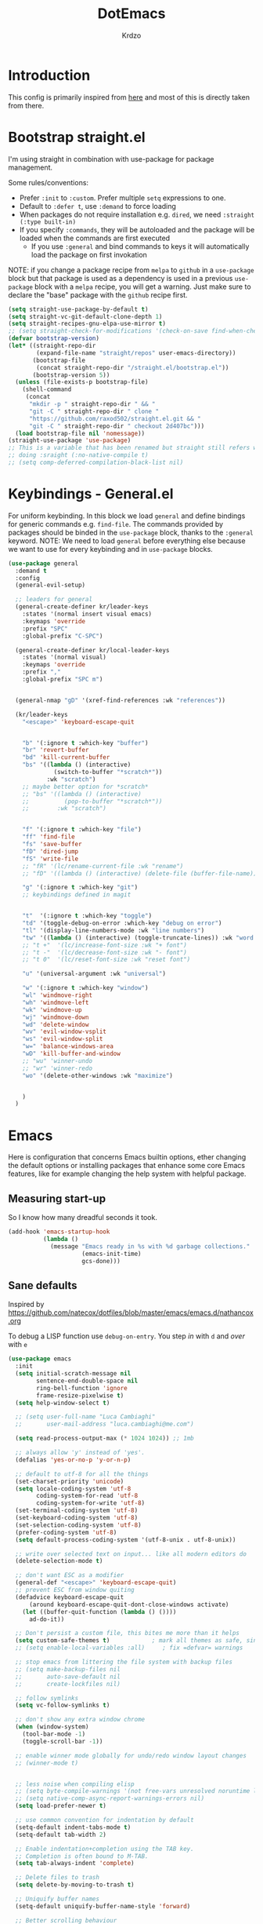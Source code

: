 #+title: DotEmacs
#+author: Krdzo
#+startup: fold


* Introduction
This config is primarily inspired from [[phttps://www.lucacambiaghi.com/vanilla-emacs/readme.html#h:16B948EA-5375-44DE-ACD7-3664D4A9CE5F][here]] and most of this is directly taken from there.

* Bootstrap straight.el

I'm using straight in combination with use-package for package management.

Some rules/conventions:
- Prefer ~:init~ to ~:custom~. Prefer multiple ~setq~ expressions to one.
- Default to ~:defer t~, use ~:demand~ to force loading
- When packages do not require installation e.g. ~dired~, we need ~:straight (:type built-in)~ 
- If you specify ~:commands~, they will be autoloaded and the package will be loaded when the commands are first executed
    + If you use ~:general~ and bind commands to keys it will automatically load the package on first invokation

NOTE: if you change a package recipe from ~melpa~ to ~github~ in a ~use-package~
block but that package is used as a dependency is used in a previous
~use-package~ block with a ~melpa~ recipe, you will get a warning. Just make
sure to declare the "base" package with the ~github~ recipe first.

#+begin_src emacs-lisp
  (setq straight-use-package-by-default t)
  (setq straight-vc-git-default-clone-depth 1)
  (setq straight-recipes-gnu-elpa-use-mirror t)
  ;; (setq straight-check-for-modifications '(check-on-save find-when-checking))
  (defvar bootstrap-version)
  (let* ((straight-repo-dir
          (expand-file-name "straight/repos" user-emacs-directory))
         (bootstrap-file
          (concat straight-repo-dir "/straight.el/bootstrap.el"))
         (bootstrap-version 5))
    (unless (file-exists-p bootstrap-file)
      (shell-command
       (concat
        "mkdir -p " straight-repo-dir " && "
        "git -C " straight-repo-dir " clone "
        "https://github.com/raxod502/straight.el.git && "
        "git -C " straight-repo-dir " checkout 2d407bc")))
    (load bootstrap-file nil 'nomessage))
  (straight-use-package 'use-package)
  ;; This is a variable that has been renamed but straight still refers when
  ;; doing :sraight (:no-native-compile t)
  ;; (setq comp-deferred-compilation-black-list nil)
#+end_src

* Keybindings - General.el
For uniform keybinding. 
In this block we load ~general~ and define bindings for generic commands e.g. ~find-file~.
The commands provided by packages should be binded in the ~use-package~ block,
thanks to the ~:general~ keyword.
NOTE: We need to load ~general~ before everything else because we want to use
for every keybinding and in ~use-package~ blocks.

#+BEGIN_SRC emacs-lisp
  (use-package general
    :demand t
    :config
    (general-evil-setup)
  
    ;; leaders for general
    (general-create-definer kr/leader-keys
      :states '(normal insert visual emacs)
      :keymaps 'override
      :prefix "SPC"
      :global-prefix "C-SPC")
  
    (general-create-definer kr/local-leader-keys
      :states '(normal visual)
      :keymaps 'override
      :prefix ","
      :global-prefix "SPC m")
  
  
    (general-nmap "gD" '(xref-find-references :wk "references"))
  
    (kr/leader-keys
      "<escape>" 'keyboard-escape-quit
  
  
      "b" '(:ignore t :which-key "buffer")
      "br" 'revert-buffer
      "bd" 'kill-current-buffer
      "bs" '((lambda () (interactive)
               (switch-to-buffer "*scratch*"))
             :wk "scratch")
      ;; maybe better option for *scratch*
      ;; "bs" '((lambda () (interactive)
      ;;          (pop-to-buffer "*scratch*"))
      ;;        :wk "scratch")
  
  
      "f" '(:ignore t :which-key "file")
      "ff" 'find-file
      "fs" 'save-buffer
      "fD" 'dired-jump
      "fS" 'write-file
      ;; "fR" '(lc/rename-current-file :wk "rename")
      ;; "fD" '((lambda () (interactive) (delete-file (buffer-file-name))) :wk "delete")
  
      "g" '(:ignore t :which-key "git")
      ;; keybindings defined in magit
  
  
      "t"  '(:ignore t :which-key "toggle")
      "td" '(toggle-debug-on-error :which-key "debug on error")
      "tl" '(display-line-numbers-mode :wk "line numbers")
      "tw" '((lambda () (interactive) (toggle-truncate-lines)) :wk "word wrap")
      ;; "t +"	'(lc/increase-font-size :wk "+ font")
      ;; "t -"	'(lc/decrease-font-size :wk "- font")
      ;; "t 0"	'(lc/reset-font-size :wk "reset font")
  
      "u" '(universal-argument :wk "universal")
  
      "w" '(:ignore t :which-key "window")
      "wl" 'windmove-right
      "wh" 'windmove-left
      "wk" 'windmove-up
      "wj" 'windmove-down
      "wd" 'delete-window
      "wv" 'evil-window-vsplit
      "ws" 'evil-window-split
      "w=" 'balance-windows-area
      "wD" 'kill-buffer-and-window
      ;; "wu" 'winner-undo
      ;; "wr" 'winner-redo
      "wo" '(delete-other-windows :wk "maximize")
  
  
      )
    )
#+END_SRC

* Emacs
Here is configuration that concerns Emacs builtin options, ether changing the
default options or installing packages that enhance some core Emacs features,
like for example changing the help system with helpful package.

** Measuring start-up
So I know how many dreadful seconds it took.

#+begin_src emacs-lisp
(add-hook 'emacs-startup-hook
          (lambda ()
            (message "Emacs ready in %s with %d garbage collections."
                     (emacs-init-time)
                     gcs-done)))
#+end_src

** Sane defaults

Inspired by https://github.com/natecox/dotfiles/blob/master/emacs/emacs.d/nathancox.org

To debug a LISP function use ~debug-on-entry~. You step /in/ with =d= and /over/ with =e=

#+BEGIN_SRC emacs-lisp
  (use-package emacs
    :init
    (setq initial-scratch-message nil
          sentence-end-double-space nil
          ring-bell-function 'ignore
          frame-resize-pixelwise t)
    (setq help-window-select t)

    ;; (setq user-full-name "Luca Cambiaghi"
    ;;       user-mail-address "luca.cambiaghi@me.com")

    (setq read-process-output-max (* 1024 1024)) ;; 1mb

    ;; always allow 'y' instead of 'yes'.
    (defalias 'yes-or-no-p 'y-or-n-p)

    ;; default to utf-8 for all the things
    (set-charset-priority 'unicode)
    (setq locale-coding-system 'utf-8
          coding-system-for-read 'utf-8
          coding-system-for-write 'utf-8)
    (set-terminal-coding-system 'utf-8)
    (set-keyboard-coding-system 'utf-8)
    (set-selection-coding-system 'utf-8)
    (prefer-coding-system 'utf-8)
    (setq default-process-coding-system '(utf-8-unix . utf-8-unix))

    ;; write over selected text on input... like all modern editors do
    (delete-selection-mode t)

    ;; don't want ESC as a modifier
    (general-def "<escape>" 'keyboard-escape-quit)
    ;; prevent ESC from window quiting
    (defadvice keyboard-escape-quit
        (around keyboard-escape-quit-dont-close-windows activate)
      (let ((buffer-quit-function (lambda () ())))
        ad-do-it))

    ;; Don't persist a custom file, this bites me more than it helps
    (setq custom-safe-themes t)            ; mark all themes as safe, since we can't persist now
    ;; (setq enable-local-variables :all)     ; fix =defvar= warnings

    ;; stop emacs from littering the file system with backup files
    ;; (setq make-backup-files nil
    ;;       auto-save-default nil
    ;;       create-lockfiles nil)

    ;; follow symlinks 
    (setq vc-follow-symlinks t)

    ;; don't show any extra window chrome
    (when (window-system)
      (tool-bar-mode -1)
      (toggle-scroll-bar -1))

    ;; enable winner mode globally for undo/redo window layout changes
    ;; (winner-mode t)


    ;; less noise when compiling elisp
    ;; (setq byte-compile-warnings '(not free-vars unresolved noruntime lexical make-local))
    ;; (setq native-comp-async-report-warnings-errors nil)
    (setq load-prefer-newer t)

    ;; use common convention for indentation by default
    (setq-default indent-tabs-mode t)
    (setq-default tab-width 2)

    ;; Enable indentation+completion using the TAB key.
    ;; Completion is often bound to M-TAB.
    (setq tab-always-indent 'complete)

    ;; Delete files to trash
    (setq delete-by-moving-to-trash t)

    ;; Uniquify buffer names
    (setq-default uniquify-buffer-name-style 'forward)

    ;; Better scrolling behaviour
    (setq-default
     hscroll-step 1
     scroll-margin 4
     hscroll-margin 4
     mouse-yank-at-point t
     auto-window-vscroll nil
     mouse-wheel-scroll-amount '(1)
     scroll-conservatively most-positive-fixnum)

    ;; Better interaction with clipboard
    (setq-default save-interprogram-paste-before-kill t)

    (setq-default show-trailing-whitespace nil)

    (setq-default fill-column 80)

    ;; LSP recomendation
    (setq read-process-output-max (* 1024 1024))

    ;; Some usefull builtin minor modes
    (save-place-mode 1)
    (blink-cursor-mode 0)
    (column-number-mode 1)
    (global-hl-line-mode 1)
    (global-subword-mode 1)
    (global-auto-revert-mode 1)
    (set-fringe-style '(10 . 4))

    ;; Maybe gives some optimization
    (add-hook 'focus-out-hook #'garbage-collect)
    )
#+END_SRC

** Garbage collector magic hack
Used by DOOM to manage garbage collection
#+BEGIN_SRC emacs-lisp
(use-package gcmh
  :config
  (gcmh-mode 1))
#+END_SRC

** helpful
#+BEGIN_SRC emacs-lisp
  (use-package helpful
    :after evil
    :init
    (setq evil-lookup-func #'helpful-at-point)
    :general
    ([remap describe-function] 'helpful-callable
     [remap describe-command] 'helpful-command
     [remap describe-variable] 'helpful-variable
     [remap describe-key] 'helpful-key))
#+END_SRC

** elisp-demos
#+begin_src emacs-lisp
  (use-package elisp-demos
    :after (helpful)
    :config
    (advice-add 'helpful-update :after #'elisp-demos-advice-helpful-update))
#+end_src

** eldoc
#+begin_src emacs-lisp
  (use-package eldoc
    :hook (emacs-lisp-mode cider-mode))
#+end_src

** no littering
#+begin_src emacs-lisp
  (use-package no-littering
    :config
    (with-eval-after-load 'recentf
      (add-to-list 'recentf-exclude no-littering-var-directory)
      (add-to-list 'recentf-exclude no-littering-etc-directory))
    (setq auto-save-file-name-transforms
          `((".*" ,(no-littering-expand-var-file-name "auto-save/") t)))
    (setq custom-file (no-littering-expand-etc-file-name "custom.el")))
#+end_src

** recentf
#+begin_src emacs-lisp

  (use-package recentf
    :straight (:type built-in)
    :after no-littering
    :demand t
    :config
    (recentf-mode 1)
    (setq recentf-max-saved-items 50)
    ;; (setq recentf-exclude `(,(expand-file-name "straight/build/" user-emacs-directory)
    ;;                         ,(expand-file-name "eln-cache/" user-emacs-directory)
    ;;                         ,(expand-file-name "etc/" user-emacs-directory)
    ;;                         ,(expand-file-name "var/" user-emacs-directory)))
    )
#+end_src

** Configurating so-long.el 
When emacs load files with long lines it can block or crash so this minor mode
is there to prevent it from doing that.

#+begin_src emacs-lisp
  (setq-default bidi-paragraph-direction 'left-to-right)
  (setq bidi-inhibit-bpa t)

  (use-package so-long
    :straight nil
    :hook (emacs-startup . global-so-long-mode))
#+end_src

** Open config

Function for reloading configuration

#+begin_src emacs-lisp
  (defun kr/edit-config-org ()
    (interactive)
    (find-file (expand-file-name config-org user-emacs-directory )))
  
  (defun kr/edit-config-init ()
    (interactive)
    (find-file (expand-file-name "init.el" user-emacs-directory)))
  
  
  (kr/leader-keys
    "fed" 'kr/edit-config-org
    "fei" 'kr/edit-config-init)
#+end_src

** Serbian
I making a custom input method for Serbian language because all the other methods that exist are stupid. 
[[https://satish.net.in/20160319/][Reference how to make custom input method]].

#+begin_src emacs-lisp
  (quail-define-package
   "serbian-latin" "Serbian" "SR" nil
   "Sensible Serbian keyboard layout."
    nil t nil nil nil nil nil nil nil nil t)

  (quail-define-rules
   ("x" ?š)
   ("X" ?Š)
   ("w" ?č)
   ("W" ?Č)
   ("q" ?ć)
   ("Q" ?Ć)
   ("y" ?ž)
   ("Y" ?Ž)
   ("dj" ?đ)
   ("Dj" ?Đ)
   ("DJ" ?Đ))
#+end_src
This input method changes all English keys with Serbian.

Set =serbian-latin= to default input method.
#+begin_src emacs-lisp
  (setq default-input-method "serbian-latin")
#+end_src

* Evil
** evil
*** evil mode
Best VIM reference: https://countvajhula.com/2021/01/21/vim-tip-of-the-day-a-series/

Search tricks:
- =*= / # to go to next/prev occurence of symbol under point
- =/= starts a search, use =n= / =N= to go to next/prev
- Use the =gn= noun to, for example, change next match with =cgn=

Some interesting vim nouns:
- =_= :: first character in the line (synonym to =^=)
- =g_= :: last character on the line (synonym to =$=)
  
Marks:
- =ma= :: mark a position in buffer and save it to register ~a~
- ='a= :: go to mark ~a~
- =mA= :: mark position and filename                              [
- =]'= :: go to next mark
- =''= :: go back to previous mark (kept track automatically)
- =g;= :: go to previous change location
  + =gi= :: go back to insert mode where you left off
- =C-o= :: jump (out) to previous position (useful after =gd=)
- =C-i= :: jump (in) to previous position

Macros:
- =qq= :: record macro ~q~
- =@q= :: execute macro ~q~

Registers:
- ="ayio= :: save object in register ~a~                              "
- ="ap= :: paste object in register ~a~                                "
  + Macros are saved in registers so you can simply ="qp= and paste your macro!!          "

NOTE: I inserted the above quotes because the single double quotes were breaking my VIM object detection
in the rest of the file

#+BEGIN_SRC emacs-lisp
  (use-package evil
    :general
    (motion
     "<return>" nil
     "RET" nil)
    :init
    (setq evil-want-C-i-jump t)
    (setq evil-want-C-u-scroll t)
    (setq evil-want-integration t)
    (setq evil-want-keybinding nil)
    (setq evil-want-Y-yank-to-eol t)
    (setq evil-symbol-word-search t)
    (setq evil-undo-system 'undo-tree)
    (setq evil-respect-visual-line-mode t)
    (setq evil-search-module 'evil-search)  ;; enables gn
    ;; move to window when splitting
    (setq evil-split-window-below t)
    (setq evil-vsplit-window-right t)
    ;; (setq-local evil-scroll-count 0)
    ;; (setq evil-auto-indent nil)
    :config
    (evil-mode 1)
    (define-key evil-insert-state-map (kbd "C-g") 'evil-normal-state)
    (define-key evil-motion-state-map "_" 'evil-end-of-line)
    (define-key evil-motion-state-map "0" 'evil-beginning-of-line)
    ;; (evil-set-initial-state 'messages-buffer-mode 'normal)
    ;; (evil-set-initial-state 'dashboard-mode 'normal)
    ;; don't move cursor after ==
    (defun lc/evil-dont-move-cursor (orig-fn &rest args)
      (save-excursion (apply orig-fn args)))
    (advice-add 'evil-indent :around #'lc/evil-dont-move-cursor)

    ;; https://github.com/noctuid/evil-guide#whats-the-equivalent-of-nnoremap-n-nzz
    (advice-add 'evil-search-next :after #'evil-scroll-line-to-center)
    (advice-add 'evil-search-previous :after #'evil-scroll-line-to-center)

    ;; :q should kill the current buffer rather than quitting emacs entirely
    (evil-ex-define-cmd "q" 'kill-this-buffer)
    (evil-ex-define-cmd "wq" 'save-and-kill-this-buffer)
    ;; Need to type out :quit to close emacs
    (evil-ex-define-cmd "quit" 'kill-buffer-and-window)

    ;; Pretty collors
    (setq evil-motion-state-cursor "#bb1111")
    (setq evil-normal-state-cursor "#eeeeee")
    (setq evil-emacs-state-cursor "#ee6622")
    (setq evil-insert-state-cursor '(bar "#ff1547"))
    )
#+END_SRC

*** evil-collection
#+BEGIN_SRC emacs-lisp
  (use-package evil-collection
    :after evil
      :init
      (setq evil-collection-company-use-tng nil)
      (setq evil-collection-magit-use-z-for-folds nil)
    :config
    (evil-collection-init))
#+END_SRC

*** evil-anzu
Shows how many matches is in a search.

#+begin_src emacs-lisp
  (use-package evil-anzu
    :after evil
    :config
    (global-anzu-mode))
#+end_src

*** evil-commentary

#+begin_src emacs-lisp
  (use-package evil-commentary
    :after (evil)
    :general
    ('normal
     "gy" 'evil-commentary-yank
     "gc" 'evil-commentary)
    :config
    (evil-commentary-mode 1))
#+end_src

*** eval operator
This section provides a custom eval operator, accessible with =gr=.
This gives you super powers when coupled with custom text objects (provided by  [[*evil-indent-plus][evil-indent-plus]]  and [[*evil-cleverparens][evil-cleverparens]] )

For example:
- =grab= evals the form at point
- =grad= evals the top-level form (e.g. use-package blocks or functions)
- =grak= evals the function in ~python~
- =grr= evals the line

#+begin_src emacs-lisp
(use-package evil
  :config
  (defcustom evil-extra-operator-eval-modes-alist
    '(;; (emacs-lisp eval-region)
      ;; (scheme-mode geiser-eval-region)
      (clojure-mode cider-eval-region)
			(jupyter-python jupyter-eval-region) ;; when executing in src block
      (python-mode jupyter-eval-region) ;; when executing in org-src-edit mode
      )
    "Alist used to determine evil-operator-eval's behaviour.
Each element of this alist should be of this form:
 (MAJOR-MODE EVAL-FUNC [ARGS...])
MAJOR-MODE denotes the major mode of buffer. EVAL-FUNC should be a function
with at least 2 arguments: the region beginning and the region end. ARGS will
be passed to EVAL-FUNC as its rest arguments"
    :type '(alist :key-type symbol)
    :group 'evil-extra-operator)

  (evil-define-operator evil-operator-eval (beg end)
    "Evil operator for evaluating code."
    :move-point nil
    (interactive "<r>")
    (let* ((mode (if (org-in-src-block-p) (intern (car (org-babel-get-src-block-info))) major-mode))
					 (ele (assoc mode evil-extra-operator-eval-modes-alist))
           (f-a (cdr-safe ele))
           (func (car-safe f-a))
           (args (cdr-safe f-a)))
      (if (fboundp func)
          (apply func beg end args)
        (eval-region beg end t))))
	
  (define-key evil-motion-state-map "gr" 'evil-operator-eval)
  
  )

#+end_src

*** evil-goggles
#+BEGIN_SRC emacs-lisp
  (use-package evil-goggles
    :after evil
    :init
    (setq evil-goggles-duration 0.1)
    :config
    (push '(evil-operator-eval
            :face evil-goggles-yank-face
            :switch evil-goggles-enable-yank
            :advice evil-goggles--generic-async-advice)
          evil-goggles--commands)
    (evil-goggles-mode)
    ;; (evil-goggles-use-diff-faces)
    )
#+END_SRC

*** evil-snipe
#+BEGIN_SRC emacs-lisp
  (use-package evil-snipe
    :after evil
    :config
    (setq evil-snipe-repeat-scope 'visible)
    (evil-snipe-mode 1)
    (evil-snipe-override-mode 1)
    (push 'dired-mode evil-snipe-disabled-modes))
#+END_SRC

*** evil-exchange
#+begin_src emacs-lisp
  (use-package evil-exchange
    :after evil
    :config (evil-exchange-install))
#+end_src

*** evil-surround
(
- Use =S)= to surround something without spaces e.g. ~(sexp)~ 
- Use =S(= to surround something with spaces e.g. ~( sexp )~
)

#+BEGIN_SRC emacs-lisp
  (use-package evil-surround
    :config
    (global-evil-surround-mode 1)
    :general
    (:states 'operator
     "s" 'evil-surround-edit
     "S" 'evil-Surround-edit)
    (:states 'visual
     "S" 'evil-surround-region
     "gS" 'evil-Surround-region))
#+END_SRC

*** evil-indent-plus
To select a function in ~python~:
- Stand on a line in the body of the function (root, not an if)
- Select with =vik= 

#+begin_src emacs-lisp
  (use-package evil-indent-plus
    :after evil
    :config
    (define-key evil-inner-text-objects-map "i" 'evil-indent-plus-i-indent)
    (define-key evil-outer-text-objects-map "i" 'evil-indent-plus-a-indent)
    (define-key evil-inner-text-objects-map "k" 'evil-indent-plus-i-indent-up)
    (define-key evil-outer-text-objects-map "k" 'evil-indent-plus-a-indent-up)
    (define-key evil-inner-text-objects-map "j" 'evil-indent-plus-i-indent-up-down)
    (define-key evil-outer-text-objects-map "j" 'evil-indent-plus-a-indent-up-down)
    )
#+end_src

*** COMMENT evil-iedit-state
Keybindings:
- =TAB= :: toggle occurrence
- =n= / =N= :: next/prev occurrence
- =F= :: restrict scope to function
- =J= / =K= :: extend scope of match down/up
- =V= :: toggle visibility of matches
  
#+begin_src emacs-lisp
(use-package evil-iedit-state
  :general
  (kr/leader-keys
		"s e" '(evil-iedit-state/iedit-mode :wk "iedit")
		"s q" '(evil-iedit-state/quit-iedit-mode :wk "iedit quit")))
#+end_src

*** undo-tree
#+begin_src emacs-lisp
    (use-package undo-tree
      :after (evil)
      :config (global-undo-tree-mode 1))
#+end_src

** which-key
#+BEGIN_SRC emacs-lisp
  (use-package which-key
    :general
    (kr/leader-keys
      "?" 'which-key-show-top-level)
    :hook (after-init . which-key-mode)
    :config
    (setq which-key-idle-delay 0.5)
    )
#+END_SRC

* Completion framework
** selectrum
#+BEGIN_SRC emacs-lisp
  (use-package selectrum
    :demand
    :general
    (selectrum-minibuffer-map "C-j" 'selectrum-next-candidate
                              "C-k" 'selectrum-previous-candidate)
    :config
    (setq selectrum-count-style 'current/matches)
    (selectrum-mode t)
    )
#+END_SRC

** prescient
#+BEGIN_SRC emacs-lisp
  (use-package prescient
    :after selectrum
    :config
    (prescient-persist-mode 1))
  
  (use-package selectrum-prescient
    :after (prescient selectrum)
    :config
    (selectrum-prescient-mode 1))
#+END_SRC

** marginalia
#+BEGIN_SRC emacs-lisp
  (use-package marginalia
    :after selectrum
    :init
    ;; this sould be changed
    (setq marginalia-annotators '(marginalia-annotators-heavy
                                  marginalia-annotators-light nil))
    (marginalia-mode 1))
#+END_SRC

** consult
To search for multiple words with ~consult-ripgrep~ you should search e.g. for
~#defun#some words~ . The first filter is passed to an async ~ripgrep~ process
and the second filter to the completion-style filtering (?).

#+BEGIN_SRC emacs-lisp
  (use-package consult
    :straight (consult :host github :repo "minad/consult" :branch "main")
    :commands (consult-ripgrep)
    :general
    (general-nmap
      :states '(normal insert)
      "C-p" 'consult-yank-pop)
    (kr/leader-keys
      "s i" '(consult-isearch :wk "isearch")
      "s o" '(consult-outline :which-key "outline")
      "s s" 'consult-line
      "s p" '(consult-ripgrep :wk "ripgrep project")
      "b b" 'consult-buffer
      ;; TODO consult mark
      ;; "f r" 'consult-recent-file
      "s !" '(consult-flymake :wk "flymake"))
    :init
    (setq xref-show-xrefs-function #'consult-xref
          xref-show-definitions-function #'consult-xref)	
    ;; (setq consult-preview-key "C-l")
    ;; (setq consult-narrow-key ">")
    :config
    (setq consult-preview-key nil)
    ;; (autoload 'projectile-project-root "projectile")
    ;; (setq consult-project-root-function #'projectile-project-root)
    )
#+END_SRC

** embark
- You can act on candidates with =C-l= and ask to remind bindings with =C-h=
- You can run ~embark-export~ on all results (e.g. after a ~consult-line~) with =C-l E=
  + You can run ~embark-export-snapshot~ with =C-l S=

#+BEGIN_SRC emacs-lisp
  (use-package embark
    :general
    (general-nmap "C-l" 'embark-act)
    (selectrum-minibuffer-map
     "C-l" #'embark-act
     )
    (:keymaps 'embark-file-map "o" 'find-file-other-window)	
    :config
    ;; (defun refresh-selectrum ()
    ;;   (setq selectrum--previous-input-string nil))

    ;; (add-hook 'embark-pre-action-hook #'refresh-selectrum)
    )
#+END_SRC

** embark-consult
#+begin_src emacs-lisp
(use-package embark-consult
  :straight (embark-consult :type git :host github :repo "oantolin/embark" :files ("embark-consult.el"))
  :after (embark consult)
  ;; :demand t ; only necessary if you have the hook below
  ;; if you want to have consult previews as you move around an
  ;; auto-updating embark collect buffer
  ;; :hook
  ;; (embark-collect-mode . embark-consult-preview-minor-mode)
	)
#+end_src

** wgrep
After running ~embark-export~, we can edit the results with ~wgrep~ and commit
the edits.
This is extremely powerful for refactorings such as changing the name of a class
or a function across files in the project.

#+begin_src emacs-lisp
(use-package wgrep
  :general
  (grep-mode-map "W" 'wgrep-change-to-wgrep-mode)
  :init
  (setq wgrep-auto-save-buffer t)
  (setq wgrep-change-readonly-file t)
  )
#+end_src

** vertico
This package is somehow needed to do ~consult-ripgrep~, otherwise I get an error.
#+begin_src emacs-lisp
  (use-package vertico
      :straight (vertico :type git :host github :repo "minad/vertico")
      :disabled
      :demand
    ;; :bind (:map vertico-map
    ;;        ("C-j" . vertico-next)
    ;;        ("C-k" . vertico-previous)
    ;;        ("<escape>" . vertico-exit))
    ;; :init
    ;; (vertico-mode)
      )
  
  ;; TODO: replace prescient with this?
  ;; (use-package savehist
  ;;   :init
  ;;   (savehist-mode))
  
  ;; TODO: use this when selectrum has been replaced
  ;; (use-package marginalia
  ;;   :after vertico
  ;;   :custom
  ;;   (marginalia-annotators '(marginalia-annotators-heavy marginalia-annotators-light nil))
  ;;   :init
  ;;   (marginalia-mode))
#+end_src

** dabbrev
#+begin_src emacs-lisp
(use-package dabbrev
  ;; Swap M-/ and C-M-/
  :bind (("M-/" . dabbrev-completion)
         ("C-M-/" . dabbrev-expand)))
#+end_src

** COMMENT company
*** company-mode
:PROPERTIES:
:CUSTOM_ID: h:0A172DDA-7B18-46EF-87C6-33D12234AEEC
:END:
~company-tng-mode~ (tab-n-go):
- Select candidates with =C-j= / =C-k= or =TAB= / =S-TAB=
- don't press =RET= to confirm

#+BEGIN_SRC emacs-lisp
(use-package company
  ;; :demand
  :hook ((after-init . global-company-mode)
				 ;; (python-mode . (lambda () (setq-local company-backends '((company-capf :with company-files)))))
				 )
  :general
  (company-mode-map
	 :states 'insert
   "TAB" 'company-indent-or-complete-common
	 )
  :init
  (setq company-minimum-prefix-length 1)
  (setq company-idle-delay nil)
  (setq company-tooltip-align-annotations t)
  (setq company-tooltip-maximum-width 50
        company-tooltip-minimum-width 50)
  (setq company-tooltip-limit 12)
  ;; don't autocomplete when single candidate
  (setq company-auto-complete nil)
  (setq company-auto-complete-chars nil)
  (setq company-dabbrev-code-other-buffers nil)
  (setq company-dabbrev-ignore-case nil)
  (setq company-dabbrev-downcase nil)
  ;; manually configure tng
  ;; (setq company-tng-auto-configure nil)
  ;; (setq company-frontends '(company-tng-frontend
  ;;                           company-pseudo-tooltip-frontend
  ;;                           company-echo-metadata-frontend))
  (setq company-backends '((company-capf company-keywords company-files :with company-yasnippet)))
  ;; :custom-face
  ;; (company-tooltip
  ;;  ((t (:family "Fira Code"))))
  :config
  (global-company-mode)
  (with-eval-after-load 'evil
    (add-hook 'company-mode-hook #'evil-normalize-keymaps))
  ;; needed in case we only have one candidate
  (define-key company-active-map (kbd "C-j") 'company-select-next)
  ;; (define-key company-mode-map [remap indent-for-tab-command] #'company-indent-or-complete-common)
  )
#+END_SRC

*** company prescient
#+BEGIN_SRC emacs-lisp
(use-package company-prescient
  :after company
  :demand
  :config
  (company-prescient-mode t))
#+END_SRC

*** COMMENT company box
Taken from DOOM
#+begin_src emacs-lisp
(use-package company-box
  :if (display-graphic-p)
  :hook (company-mode . company-box-mode)
  :config
  (with-no-warnings
    ;; Prettify icons
    (defun my-company-box-icons--elisp (candidate)
      (when (derived-mode-p 'emacs-lisp-mode)
        (let ((sym (intern candidate)))
          (cond ((fboundp sym) 'Function)
                ((featurep sym) 'Module)
                ((facep sym) 'Color)
                ((boundp sym) 'Variable)
                ((symbolp sym) 'Text)
                (t . nil)))))
    (advice-add #'company-box-icons--elisp :override #'my-company-box-icons--elisp))
  
  (declare-function all-the-icons-faicon 'all-the-icons)
  (declare-function all-the-icons-material 'all-the-icons)
  (declare-function all-the-icons-octicon 'all-the-icons)

  (setq company-box-icons-all-the-icons
        `((Unknown . ,(all-the-icons-material "find_in_page" :height 0.8 :v-adjust -0.15))
          (Text . ,(all-the-icons-faicon "text-width" :height 0.8 :v-adjust -0.02))
          (Method . ,(all-the-icons-faicon "cube" :height 0.8 :v-adjust -0.02 :face 'all-the-icons-purple))
          (Function . ,(all-the-icons-faicon "cube" :height 0.8 :v-adjust -0.02 :face 'all-the-icons-purple))
          (Constructor . ,(all-the-icons-faicon "cube" :height 0.8 :v-adjust -0.02 :face 'all-the-icons-purple))
          (Field . ,(all-the-icons-octicon "tag" :height 0.85 :v-adjust 0 :face 'all-the-icons-lblue))
          (Variable . ,(all-the-icons-octicon "tag" :height 0.85 :v-adjust 0 :face 'all-the-icons-lblue))
          (Class . ,(all-the-icons-material "settings_input_component" :height 0.8 :v-adjust -0.15 :face 'all-the-icons-orange))
          (Interface . ,(all-the-icons-material "share" :height 0.8 :v-adjust -0.15 :face 'all-the-icons-lblue))
          (Module . ,(all-the-icons-material "view_module" :height 0.8 :v-adjust -0.15 :face 'all-the-icons-lblue))
          (Property . ,(all-the-icons-faicon "wrench" :height 0.8 :v-adjust -0.02))
          (Unit . ,(all-the-icons-material "settings_system_daydream" :height 0.8 :v-adjust -0.15))
          (Value . ,(all-the-icons-material "format_align_right" :height 0.8 :v-adjust -0.15 :face 'all-the-icons-lblue))
          (Enum . ,(all-the-icons-material "storage" :height 0.8 :v-adjust -0.15 :face 'all-the-icons-orange))
          (Keyword . ,(all-the-icons-material "filter_center_focus" :height 0.8 :v-adjust -0.15))
          (Snippet . ,(all-the-icons-material "format_align_center" :height 0.8 :v-adjust -0.15))
          (Color . ,(all-the-icons-material "palette" :height 0.8 :v-adjust -0.15))
          (File . ,(all-the-icons-faicon "file-o" :height 0.8 :v-adjust -0.02))
          (Reference . ,(all-the-icons-material "collections_bookmark" :height 0.8 :v-adjust -0.15))
          (Folder . ,(all-the-icons-faicon "folder-open" :height 0.8 :v-adjust -0.02))
          (EnumMember . ,(all-the-icons-material "format_align_right" :height 0.8 :v-adjust -0.15))
          (Constant . ,(all-the-icons-faicon "square-o" :height 0.8 :v-adjust -0.1))
          (Struct . ,(all-the-icons-material "settings_input_component" :height 0.8 :v-adjust -0.15 :face 'all-the-icons-orange))
          (Event . ,(all-the-icons-octicon "zap" :height 0.8 :v-adjust 0 :face 'all-the-icons-orange))
          (Operator . ,(all-the-icons-material "control_point" :height 0.8 :v-adjust -0.15))
          (TypeParameter . ,(all-the-icons-faicon "arrows" :height 0.8 :v-adjust -0.02))
          (Template . ,(all-the-icons-material "format_align_left" :height 0.8 :v-adjust -0.15)))
        company-box-icons-alist 'company-box-icons-all-the-icons)

  (setq company-box-show-single-candidate t
        company-box-backends-colors nil
        company-box-max-candidates 10)
  ;; Disable tab-bar in company-box child frames
  (add-to-list 'company-box-frame-parameters '(tab-bar-lines . 0))
  )
#+end_src

*** COMMENT company posframe
#+begin_src emacs-lisp
(use-package company-posframe
  :hook (company-mode . company-posframe-mode)
  )
#+end_src

** COMMENT corfu
#+begin_src emacs-lisp
;; Configure corfu
(use-package corfu
  :straight (corfu :type git :host github :repo "minad/corfu")
  :hook (after-init . corfu-global-mode)
  :general
  (corfu-map
   :states 'insert
   "C-g" 'corfu-abort
   "C-j" 'corfu-next
   "C-k" 'corfu-previous
   )
  ;; :hook ((prog-mode . corfu-mode)
  ;;        (org-mode . corfu-mode))
  ;; :config
  ;; (add-to-list 'corfu--frame-parameters '(tab-bar-lines . 0))
  ;; (defun lc/disable-tabs (orig-fn &rest args)
  ;;   (progn (centaur-tabs-local-mode) (apply orig-fn args)))
  ;; (defun lc/reenable-tabs (orig-fn &rest args)
  ;;   (progn (centaur-tabs-local-mode -1) (apply orig-fn args)))
  ;; (advice-add 'corfu--popup-show :around #'lc/disable-tabs)
  ;; (advice-add 'corfu--popup-hide :around #'lc/reenable-tabs)
  ;; Optionally enable cycling for `corfu-next' and `corfu-previous'.
  ;; (setq corfu-cycle t)
  )
#+end_src

* UI
** Font

#+begin_src emacs-lisp
  (set-face-attribute 'default nil :height 115)
#+end_src

** Themes

#+begin_src emacs-lisp

  ;; list of ok themes:
  ;; doom-dark+
  ;; doom-hena
  ;; doom-snazy
  ;; doom-dracula
  ;; doom-Iosvkem
  ;; doom-old-hope
  ;; doom-palenight
  ;; doom-city-lights
  ;; dom-ocean-next

  (use-package doom-themes
    :config
    (load-theme 'doom-snazzy t))
#+end_src

** Start-up maximized
#+begin_src emacs-lisp
  (when window-system
    (add-to-list 'initial-frame-alist '(fullscreen . maximized)))
#+end_src

** Blackout
#+begin_src emacs-lisp
  (use-package blackout
    :config
    (blackout 'subword-mode)
    (blackout 'anzu-mode)
    (blackout 'evil-goggles-mode)
    (blackout 'undo-tree-mode)
    (blackout 'evil-snipe-local-mode)
    (blackout 'evil-collection-unimpaired-mode)
    (blackout 'gcmh-mode)
    (add-hook 'eldoc-mode-hook #'(lambda ()
                                   (blackout 'eldoc-mode)))
    (add-hook 'org-mode-hook #'(lambda ()
                                 (blackout 'evil-org-mode)
                                 (blackout 'org-indent-mode)))
    (add-hook 'evil-cleverparens-mode-hook #'(lambda ()
                                               (blackout 'evil-cleverparens-mode))))

#+end_src

* Org

** Org

#+begin_src emacs-lisp
  (use-package org
    :general
    (normal
      "gz" 'org-edit-special)
  ;; https://github.com/noctuid/general.el#wrapping-evil-define-minor-mode-key
    (normal
     org-src-mode
     :definer 'minor-mode
     "gz" 'org-edit-src-exit
     "gq" 'org-edit-src-abort)
    :config
    (require 'org-tempo)
    (add-to-list 'org-modules 'org-tempo t)
    (add-to-list 'org-structure-template-alist
                 '("el" . "src emacs-lisp"))

    ;; ;; https://orgmode.org/manual/Labels-and-captions-in-ODT-export.html
    ;; (setq org-odt-category-map-alist
    ;;       '(("__Figure__" "Slika" "value" "Figure" org-odt--enumerable-image-p)))

    (setq org-startup-indented t)
    (setq org-image-actual-width 700)
    (setq org-M-RET-may-split-line nil)
    (setq org-return-follows-link t)
    (setq org-src-window-setup 'current-window)
    )
#+end_src

** evil-org

Taken from DOOM:
- nice ~+org/insert-item-below~ and ~+org/dwim-at-point~ functions
- ~evil~ bindings for ~org-agenda~
- text objects:
  + use ~vie~ to select everything inside a src block
  + use ~vir~ to select everything inside a heading
  + use ==ie= to format

#+begin_src emacs-lisp
  (use-package evil-org-mode
    :straight (evil-org-mode :type git :host github :repo "hlissner/evil-org-mode")
    :hook ((org-mode . evil-org-mode)
           (org-mode . (lambda () 
                         (require 'evil-org)
                         (evil-normalize-keymaps)
                         (evil-org-set-key-theme '(navigation
                                                   return
                                                   insert
                                                   textobjects
                                                   additional
                                                   calendar))
                         (require 'evil-org-agenda)
                         (evil-org-agenda-set-keys))))
    :bind
    ([remap evil-org-org-insert-heading-respect-content-below] . +org/insert-item-below) ;; "<C-return>" 
    ([remap evil-org-org-insert-todo-heading-respect-content-below] . +org/insert-item-above) ;; "<C-S-return>" 
    :general
    (general-nmap
      :keymaps 'org-mode-map :states 'normal
      "RET"   #'+org/dwim-at-point)
    :config
    (setq evil-org-retain-visual-state-on-shift t)
    :init
    (defun +org--insert-item (direction)
      (let ((context (org-element-lineage
                      (org-element-context)
                      '(table table-row headline inlinetask item plain-list)
                      t)))
        (pcase (org-element-type context)
          ;; Add a new list item (carrying over checkboxes if necessary)
          ((or `item `plain-list)
           ;; Position determines where org-insert-todo-heading and org-insert-item
           ;; insert the new list item.
           (if (eq direction 'above)
               (org-beginning-of-item)
             (org-end-of-item)
             (backward-char))
           (org-insert-item (org-element-property :checkbox context))
           ;; Handle edge case where current item is empty and bottom of list is
           ;; flush against a new heading.
           (when (and (eq direction 'below)
                      (eq (org-element-property :contents-begin context)
                          (org-element-property :contents-end context)))
             (org-end-of-item)
             (org-end-of-line)))

          ;; Add a new table row
          ((or `table `table-row)
           (pcase direction
             ('below (save-excursion (org-table-insert-row t))
                     (org-table-next-row))
             ('above (save-excursion (org-shiftmetadown))
                     (+org/table-previous-row))))

          ;; Otherwise, add a new heading, carrying over any todo state, if
          ;; necessary.
          (_
           (let ((level (or (org-current-level) 1)))
             ;; I intentionally avoid `org-insert-heading' and the like because they
             ;; impose unpredictable whitespace rules depending on the cursor
             ;; position. It's simpler to express this command's responsibility at a
             ;; lower level than work around all the quirks in org's API.
             (pcase direction
               (`below
                (let (org-insert-heading-respect-content)
                  (goto-char (line-end-position))
                  (org-end-of-subtree)
                  (insert "\n" (make-string level ?*) " ")))
               (`above
                (org-back-to-heading)
                (insert (make-string level ?*) " ")
                (save-excursion (insert "\n"))))
             (when-let* ((todo-keyword (org-element-property :todo-keyword context))
                         (todo-type    (org-element-property :todo-type context)))
               (org-todo
                (cond ((eq todo-type 'done)
                       ;; Doesn't make sense to create more "DONE" headings
                       (car (+org-get-todo-keywords-for todo-keyword)))
                      (todo-keyword)
                      ('todo)))))))

        (when (org-invisible-p)
          (org-show-hidden-entry))
        (when (and (bound-and-true-p evil-local-mode)
                   (not (evil-emacs-state-p)))
          (evil-insert 1))))

    (defun +org/insert-item-below (count)
      "Inserts a new heading, table cell or item below the current one."
      (interactive "p")
      (dotimes (_ count) (+org--insert-item 'below)))

    (defun +org/insert-item-above (count)
      "Inserts a new heading, table cell or item above the current one."
      (interactive "p")
      (dotimes (_ count) (+org--insert-item 'above)))

    (defun +org/dwim-at-point (&optional arg)
      "Do-what-I-mean at point.
        If on a:
        - checkbox list item or todo heading: toggle it.
        - clock: update its time.
        - headline: cycle ARCHIVE subtrees, toggle latex fragments and inline images in
          subtree; update statistics cookies/checkboxes and ToCs.
        - footnote reference: jump to the footnote's definition
        - footnote definition: jump to the first reference of this footnote
        - table-row or a TBLFM: recalculate the table's formulas
        - table-cell: clear it and go into insert mode. If this is a formula cell,
          recaluclate it instead.
        - babel-call: execute the source block
        - statistics-cookie: update it.
        - latex fragment: toggle it.
        - link: follow it
        - otherwise, refresh all inline images in current tree."
      (interactive "P")
      (let* ((context (org-element-context))
             (type (org-element-type context)))
        ;; skip over unimportant contexts
        (while (and context (memq type '(verbatim code bold italic underline strike-through subscript superscript)))
          (setq context (org-element-property :parent context)
                type (org-element-type context)))
        (pcase type
          (`headline
           (cond ((memq (bound-and-true-p org-goto-map)
                        (current-active-maps))
                  (org-goto-ret))
                 ((and (fboundp 'toc-org-insert-toc)
                       (member "TOC" (org-get-tags)))
                  (toc-org-insert-toc)
                  (message "Updating table of contents"))
                 ((string= "ARCHIVE" (car-safe (org-get-tags)))
                  (org-force-cycle-archived))
                 ((or (org-element-property :todo-type context)
                      (org-element-property :scheduled context))
                  (org-todo
                   (if (eq (org-element-property :todo-type context) 'done)
                       (or (car (+org-get-todo-keywords-for (org-element-property :todo-keyword context)))
                           'todo)
                     'done))))
           ;; Update any metadata or inline previews in this subtree
           (org-update-checkbox-count)
           (org-update-parent-todo-statistics)
           (when (and (fboundp 'toc-org-insert-toc)
                      (member "TOC" (org-get-tags)))
             (toc-org-insert-toc)
             (message "Updating table of contents"))
           (let* ((beg (if (org-before-first-heading-p)
                           (line-beginning-position)
                         (save-excursion (org-back-to-heading) (point))))
                  (end (if (org-before-first-heading-p)
                           (line-end-position)
                         (save-excursion (org-end-of-subtree) (point))))
                  (overlays (ignore-errors (overlays-in beg end)))
                  (latex-overlays
                   (cl-find-if (lambda (o) (eq (overlay-get o 'org-overlay-type) 'org-latex-overlay))
                               overlays))
                  (image-overlays
                   (cl-find-if (lambda (o) (overlay-get o 'org-image-overlay))
                               overlays)))
             ;; (+org--toggle-inline-images-in-subtree beg end)
             (if (or image-overlays latex-overlays)
                 (org-clear-latex-preview beg end)
               (org--latex-preview-region beg end))))

          (`clock (org-clock-update-time-maybe))

          (`footnote-reference
           (org-footnote-goto-definition (org-element-property :label context)))

          (`footnote-definition
           (org-footnote-goto-previous-reference (org-element-property :label context)))

          ((or `planning `timestamp)
           (org-follow-timestamp-link))

          ((or `table `table-row)
           (if (org-at-TBLFM-p)
               (org-table-calc-current-TBLFM)
             (ignore-errors
               (save-excursion
                 (goto-char (org-element-property :contents-begin context))
                 (org-call-with-arg 'org-table-recalculate (or arg t))))))

          (`table-cell
           (org-table-blank-field)
           (org-table-recalculate arg)
           (when (and (string-empty-p (string-trim (org-table-get-field)))
                      (bound-and-true-p evil-local-mode))
             (evil-change-state 'insert)))

          (`babel-call
           (org-babel-lob-execute-maybe))

          (`statistics-cookie
           (save-excursion (org-update-statistics-cookies arg)))

          ((or `src-block `inline-src-block)
           (org-babel-execute-src-block arg))

          ((or `latex-fragment `latex-environment)
           (org-latex-preview arg))

          (`link
           (let* ((lineage (org-element-lineage context '(link) t))
                  (path (org-element-property :path lineage)))
             (if (or (equal (org-element-property :type lineage) "img")
                     (and path (image-type-from-file-name path)))
                 (+org--toggle-inline-images-in-subtree
                  (org-element-property :begin lineage)
                  (org-element-property :end lineage))
               (org-open-at-point arg))))

          ((guard (org-element-property :checkbox (org-element-lineage context '(item) t)))
           (let ((match (and (org-at-item-checkbox-p) (match-string 1))))
             (org-toggle-checkbox (if (equal match "[ ]") '(16)))))

          (_
           (if (or (org-in-regexp org-ts-regexp-both nil t)
                   (org-in-regexp org-tsr-regexp-both nil  t)
                   (org-in-regexp org-link-any-re nil t))
               (call-interactively #'org-open-at-point)
             (+org--toggle-inline-images-in-subtree
              (org-element-property :begin context)
              (org-element-property :end context))))))))
#+end_src

* Programing
** Parentheses 
#+begin_src emacs-lisp
  (show-paren-mode t)
  (use-package rainbow-delimiters
    :hook ((prog-mode comint-mode) . rainbow-delimiters-mode))
#+end_src

*** evil-cleverparens
This package provides additional text objects for LISPs. For example:
- Mark the outer form with =v a d=
- Mark the current form with =v a f= (similar to the =b= text object)

#+begin_src emacs-lisp
  (use-package evil-cleverparens
    :hook
    ((emacs-lisp-mode . evil-cleverparens-mode)
     (clojure-mode . evil-cleverparens-mode))
    :init
    (setq 
          evil-cleverparens-use-additional-bindings nil
          evil-cleverparens-use-s-and-S nil
          ;; evil-cleverparens-swap-move-by-word-and-symbol t
          ;; evil-cleverparens-use-regular-insert t
          )
    ;; :config
    ;; (sp-local-pair 'emacs-lisp-mode "'" nil :actions nil)
    )
#+end_src



*** Auto-pair parenthesis
#+begin_src emacs-lisp
  (use-package emacs
    :hook
    ((org-jupyter-mode . (lambda () (lc/add-local-electric-pairs '())))
     (org-mode . (lambda () (lc/add-local-electric-pairs '((?= . ?=) (?~ . ?~))))))
    :init
    ;; auto-close parentheses
    (electric-pair-mode +1)
    (setq electric-pair-preserve-balance nil)
    ;; mode-specific local-electric pairs
    (defconst lc/default-electric-pairs electric-pair-pairs)
    (defun lc/add-local-electric-pairs (pairs)
      "Example usage: 
      (add-hook 'jupyter-org-interaction-mode '(lambda () (set-local-electric-pairs '())))
      "
      (setq-local electric-pair-pairs (append lc/default-electric-pairs pairs))
      (setq-local electric-pair-text-pairs electric-pair-pairs))
  
    ;; disable auto pairing for <  >
    (add-function :before-until
                  electric-pair-inhibit-predicate (lambda (c) (eq c ?<))))  ;; >
#+end_src

You can use below block to print the value of ~electric-pair-pairs~
#+begin_src emacs-lisp :tangle no
(mapcar (lambda (elm) (char-to-string (car elm))) electric-pair-pairs)
#+end_src

* Packages
Here are packages that don't belong to any category.

** Git
*** Magit
#+begin_src emacs-lisp
  (use-package magit
    :general
    (kr/leader-keys
      "g b" 'magit-blame
      "g g" 'magit-status
      "g G" 'magit-status-here
      "g l" 'magit-log)
    (general-nmap
      :keymaps '(magit-status-mode-map
                 magit-stash-mode-map
                 magit-revision-mode-map
                 magit-process-mode-map
                 magit-diff-mode-map)
      "TAB" #'magit-section-toggle
      "<escape>" #'transient-quit-one)

      :config
      ;; Change magit diff face to something less flashy
      (dolist (face '(magit-diff-added
                      magit-diff-added-highlight
                      magit-diff-removed
                      magit-diff-removed-highlight))
        (set-face-background face (face-attribute 'hl-line :background)))
      (set-face-background 'magit-diff-context-highlight
                           (face-attribute 'default :background))


    :init
    (setq git-commit-fill-column 72)
    ;; (setq magit-display-buffer-function #'magit-display-buffer-same-window-except-diff-v1)
    ;; (setq magit-log-arguments '("--graph" "--decorate" "--color"))
    ;; ;; (setq magit-log-margin (t "%Y-%m-%d %H:%M " magit-log-margin-width t 18))
    ;; :config
    ;; (evil-define-key* '(normal visual) magit-mode-map
    ;;   "zz" #'evil-scroll-line-to-center)
    )
#+end_src
*** Git-gutter
#+begin_src emacs-lisp
    (use-package git-gutter-fringe
      :init (add-hook 'emacs-startup-hook #'global-git-gutter-mode)
      :general
      ('normal
       "]g" 'git-gutter:next-hunk
       "[g" 'git-gutter:previous-hunk))
#+end_src

*** git-timemachine
#+begin_src emacs-lisp
  (use-package git-timemachine
    :hook (git-time-machine-mode . evil-normalize-keymaps)
    :init (setq git-timemachine-show-minibuffer-details t)
    :general
    (kr/leader-keys "g t" 'git-timemachine-toggle)
    (git-timemachine-mode-map
     "C-k" 'git-timemachine-show-previous-revision
     "C-j" 'git-timemachine-show-next-revision
     "q" 'git-timemachine-quit))
#+end_src

*** hydra-smerge
:PROPERTIES:
:CUSTOM_ID: h:DADD41F3-F805-4E89-9EDB-B21350A81A19
:END:
#+begin_src emacs-lisp
(use-package smerge-mode
  :straight (:type built-in)
  :after hydra
  :general
  (lc/leader-keys "g m" 'smerge-hydra/body)
  :hook
  (magit-diff-visit-file . (lambda ()
                             (when smerge-mode
                               (smerge-hydra/body))))
  :init
  (defhydra smerge-hydra (:hint nil
                                :pre (smerge-mode 1)
                                ;; Disable `smerge-mode' when quitting hydra if
                                ;; no merge conflicts remain.
                                :post (smerge-auto-leave))
    "
                                                    ╭────────┐
  Movement   Keep           Diff              Other │ smerge │
  ╭─────────────────────────────────────────────────┴────────╯
     ^_g_^       [_b_] base       [_<_] upper/base    [_C_] Combine
     ^_C-k_^     [_u_] upper      [_=_] upper/lower   [_r_] resolve
     ^_k_ ↑^     [_l_] lower      [_>_] base/lower    [_R_] remove
     ^_j_ ↓^     [_a_] all        [_H_] hightlight
     ^_C-j_^     [_RET_] current  [_E_] ediff             ╭──────────
     ^_G_^                                            │ [_q_] quit"
    ("g" (progn (goto-char (point-min)) (smerge-next)))
    ("G" (progn (goto-char (point-max)) (smerge-prev)))
    ("C-j" smerge-next)
    ("C-k" smerge-prev)
    ("j" next-line)
    ("k" previous-line)
    ("b" smerge-keep-base)
    ("u" smerge-keep-upper)
    ("l" smerge-keep-lower)
    ("a" smerge-keep-all)
    ("RET" smerge-keep-current)
    ("\C-m" smerge-keep-current)
    ("<" smerge-diff-base-upper)
    ("=" smerge-diff-upper-lower)
    (">" smerge-diff-base-lower)
    ("H" smerge-refine)
    ("E" smerge-ediff)
    ("C" smerge-combine-with-next)
    ("r" smerge-resolve)
    ("R" smerge-kill-current)
    ("q" nil :color blue)))
#+end_src

** hydra
:PROPERTIES:
:CUSTOM_ID: h:6C6EA9DD-42EE-49CD-A7FC-5BE9FAB42F7F
:END:
#+begin_src emacs-lisp
(use-package hydra)
#+end_src

